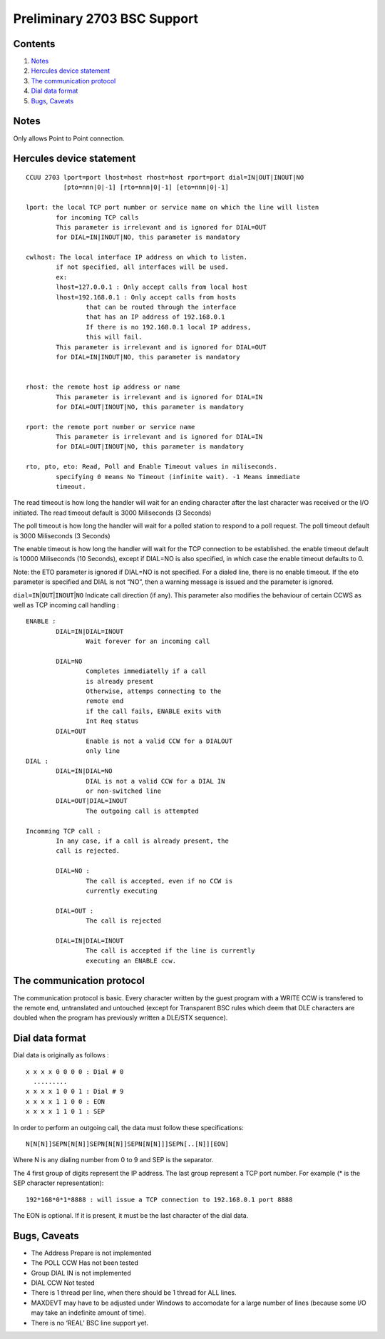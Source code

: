 Preliminary 2703 BSC Support
============================

Contents
--------

1. `Notes <#Notes>`__
2. `Hercules device statement <#Hercules-device-statement>`__
3. `The communication protocol <#The-communication-protocol>`__
4. `Dial data format <#Dial-data-format>`__
5. `Bugs, Caveats <#Bugs-Caveats>`__

Notes
-----

Only allows Point to Point connection.

Hercules device statement
-------------------------

::

   CCUU 2703 lport=port lhost=host rhost=host rport=port dial=IN|OUT|INOUT|NO
             [pto=nnn|0|-1] [rto=nnn|0|-1] [eto=nnn|0|-1]

   lport: the local TCP port number or service name on which the line will listen
           for incoming TCP calls
           This parameter is irrelevant and is ignored for DIAL=OUT
           for DIAL=IN|INOUT|NO, this parameter is mandatory

   cwlhost: The local interface IP address on which to listen.
           if not specified, all interfaces will be used.
           ex:
           lhost=127.0.0.1 : Only accept calls from local host
           lhost=192.168.0.1 : Only accept calls from hosts
                   that can be routed through the interface
                   that has an IP address of 192.168.0.1
                   If there is no 192.168.0.1 local IP address,
                   this will fail.
           This parameter is irrelevant and is ignored for DIAL=OUT
           for DIAL=IN|INOUT|NO, this parameter is mandatory


   rhost: the remote host ip address or name
           This parameter is irrelevant and is ignored for DIAL=IN
           for DIAL=OUT|INOUT|NO, this parameter is mandatory

   rport: the remote port number or service name
           This parameter is irrelevant and is ignored for DIAL=IN
           for DIAL=OUT|INOUT|NO, this parameter is mandatory

   rto, pto, eto: Read, Poll and Enable Timeout values in miliseconds.
           specifying 0 means No Timeout (infinite wait). -1 Means immediate
           timeout.

The read timeout is how long the handler will wait for an ending
character after the last character was received or the I/O initiated.
The read timeout default is 3000 Miliseconds (3 Seconds)

The poll timeout is how long the handler will wait for a polled station
to respond to a poll request. The poll timeout default is 3000
Miliseconds (3 Seconds)

The enable timeout is how long the handler will wait for the TCP
connection to be established. the enable timeout default is 10000
Miliseconds (10 Seconds), except if DIAL=NO is also specified, in which
case the enable timeout defaults to 0.

Note: the ETO parameter is ignored if DIAL=NO is not specified. For a
dialed line, there is no enable timeout. If the eto parameter is
specified and DIAL is not “NO”, then a warning message is issued and the
parameter is ignored.

``dial=IN``\ \|\ ``OUT``\ \|\ ``INOUT``\ \|\ ``NO`` Indicate call
direction (if any). This parameter also modifies the behaviour of
certain CCWS as well as TCP incoming call handling :

::

       ENABLE :
               DIAL=IN|DIAL=INOUT
                       Wait forever for an incoming call

               DIAL=NO
                       Completes immediatelly if a call
                       is already present
                       Otherwise, attemps connecting to the
                       remote end
                       if the call fails, ENABLE exits with
                       Int Req status
               DIAL=OUT
                       Enable is not a valid CCW for a DIALOUT
                       only line
       DIAL :
               DIAL=IN|DIAL=NO
                       DIAL is not a valid CCW for a DIAL IN
                       or non-switched line
               DIAL=OUT|DIAL=INOUT
                       The outgoing call is attempted

       Incomming TCP call :
               In any case, if a call is already present, the
               call is rejected.

               DIAL=NO :
                       The call is accepted, even if no CCW is
                       currently executing

               DIAL=OUT :
                       The call is rejected

               DIAL=IN|DIAL=INOUT
                       The call is accepted if the line is currently
                       executing an ENABLE ccw.

The communication protocol
--------------------------

The communication protocol is basic. Every character written by the
guest program with a WRITE CCW is transfered to the remote end,
untranslated and untouched (except for Transparent BSC rules which deem
that DLE characters are doubled when the program has previously written
a DLE/STX sequence).

Dial data format
----------------

Dial data is originally as follows :

::

   x x x x 0 0 0 0 : Dial # 0
     .........
   x x x x 1 0 0 1 : Dial # 9
   x x x x 1 1 0 0 : EON
   x x x x 1 1 0 1 : SEP

In order to perform an outgoing call, the data must follow these
specifications:

::

         N[N[N]]SEPN[N[N]]SEPN[N[N]]SEPN[N[N]]]SEPN[..[N]][EON]

Where N is any dialing number from 0 to 9 and SEP is the separator.

The 4 first group of digits represent the IP address. The last group
represent a TCP port number. For example (\* is the SEP character
representation):

::

       192*168*0*1*8888 : will issue a TCP connection to 192.168.0.1 port 8888

The EON is optional. If it is present, it must be the last character of
the dial data.

Bugs, Caveats
-------------

-  The Address Prepare is not implemented
-  The POLL CCW Has not been tested
-  Group DIAL IN is not implemented
-  DIAL CCW Not tested
-  There is 1 thread per line, when there should be 1 thread for ALL
   lines.
-  MAXDEVT may have to be adjusted under Windows to accomodate for a
   large number of lines (because some I/O may take an indefinite amount
   of time).
-  There is no ‘REAL’ BSC line support yet.
